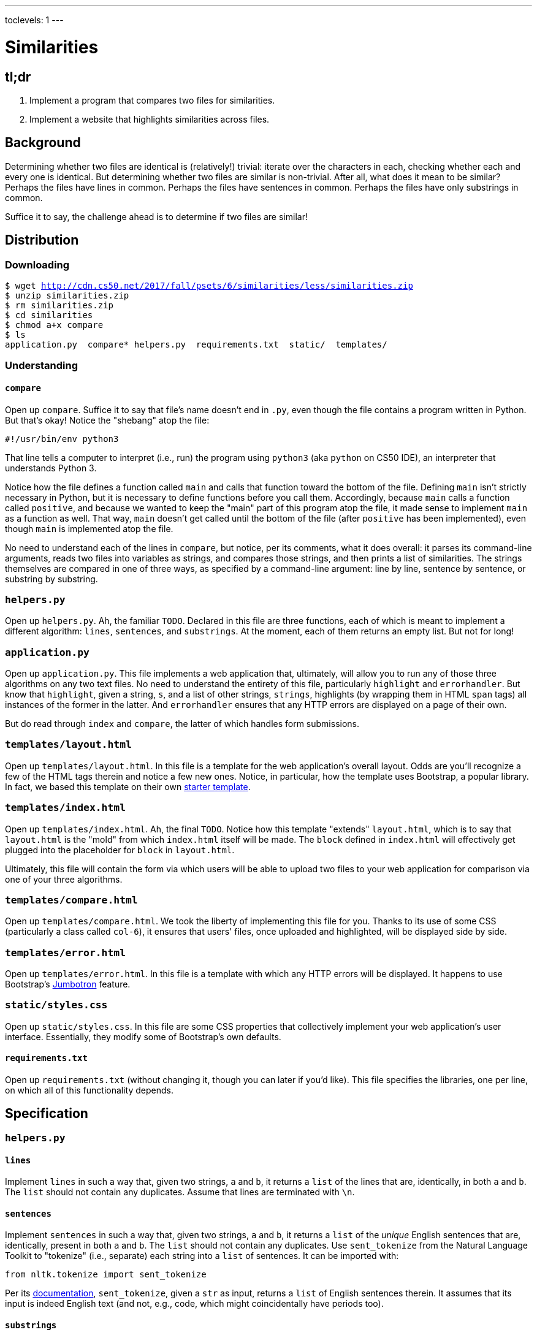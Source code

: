 ---
toclevels: 1
---

= Similarities

== tl;dr

. Implement a program that compares two files for similarities.
. Implement a website that highlights similarities across files.

== Background

Determining whether two files are identical is (relatively!) trivial: iterate over the characters in each, checking whether each and every one is identical. But determining whether two files are similar is non-trivial. After all, what does it mean to be similar? Perhaps the files have lines in common. Perhaps the files have sentences in common. Perhaps the files have only substrings in common.

Suffice it to say, the challenge ahead is to determine if two files are similar!

== Distribution

=== Downloading

[source,subs="macros"]
----
$ wget http://cdn.cs50.net/2017/fall/psets/6/similarities/less/similarities.zip
$ unzip similarities.zip
$ rm similarities.zip
$ cd similarities
$ chmod a+x compare
$ ls
application.py  compare* helpers.py  requirements.txt  static/  templates/
----

=== Understanding

==== `compare`

Open up `compare`. Suffice it to say that file's name doesn't end in `.py`, even though the file contains a program written in Python. But that's okay! Notice the "shebang" atop the file:

[source]
----
#!/usr/bin/env python3
----

That line tells a computer to interpret (i.e., run) the program using `python3` (aka `python` on CS50 IDE), an interpreter that understands Python 3.

Notice how the file defines a function called `main` and calls that function toward the bottom of the file. Defining `main` isn't strictly necessary in Python, but it is necessary to define functions before you call them. Accordingly, because `main` calls a function called `positive`, and because we wanted to keep the "main" part of this program atop the file, it made sense to implement `main` as a function as well. That way, `main` doesn't get called until the bottom of the file (after `positive` has been implemented), even though `main` is implemented atop the file.

No need to understand each of the lines in `compare`, but notice, per its comments, what it does overall: it parses its command-line arguments, reads two files into variables as strings, and compares those strings, and then prints a list of similarities. The strings themselves are compared in one of three ways, as specified by a command-line argument: line by line, sentence by sentence, or substring by substring.

=== `helpers.py`

Open up `helpers.py`. Ah, the familiar `TODO`. Declared in this file are three functions, each of which is meant to implement a different algorithm: `lines`, `sentences`, and `substrings`. At the moment, each of them returns an empty list. But not for long!

=== `application.py`

Open up `application.py`. This file implements a web application that, ultimately, will allow you to run any of those three algorithms on any two text files. No need to understand the entirety of this file, particularly `highlight` and `errorhandler`. But know that `highlight`, given a string, `s`, and a list of other strings, `strings`, highlights (by wrapping them in HTML `span` tags) all instances of the former in the latter. And `errorhandler` ensures that any HTTP errors are displayed on a page of their own.

But do read through `index` and `compare`, the latter of which handles form submissions.

=== `templates/layout.html`

Open up `templates/layout.html`. In this file is a template for the web application's overall layout. Odds are you'll recognize a few of the HTML tags therein and notice a few new ones. Notice, in particular, how the template uses Bootstrap, a popular library. In fact, we based this template on their own http://getbootstrap.com/docs/4.0/getting-started/introduction/[starter template].

=== `templates/index.html`

Open up `templates/index.html`. Ah, the final `TODO`. Notice how this template "extends" `layout.html`, which is to say that `layout.html` is the "mold" from which `index.html` itself will be made. The `block` defined in `index.html` will effectively get plugged into the placeholder for `block` in `layout.html`.

Ultimately, this file will contain the form via which users will be able to upload two files to your web application for comparison via one of your three algorithms.

=== `templates/compare.html`

Open up `templates/compare.html`. We took the liberty of implementing this file for you. Thanks to its use of some CSS (particularly a class called `col-6`), it ensures that users' files, once uploaded and highlighted, will be displayed side by side.

=== `templates/error.html`

Open up `templates/error.html`. In this file is a template with which any HTTP errors will be displayed. It happens to use Bootstrap's https://getbootstrap.com/docs/4.0/components/jumbotron/[Jumbotron] feature.

=== `static/styles.css`

Open up `static/styles.css`. In this file are some CSS properties that collectively implement your web application's user interface. Essentially, they modify some of Bootstrap's own defaults.

==== `requirements.txt`

Open up `requirements.txt` (without changing it, though you can later if you'd like). This file specifies the libraries, one per line, on which all of this functionality depends.

== Specification

=== `helpers.py`

==== `lines`

Implement `lines` in such a way that, given two strings, `a` and `b`, it returns a `list` of the lines that are, identically, in both `a` and `b`. The `list` should not contain any duplicates. Assume that lines are terminated with `\n`.

==== `sentences`

Implement `sentences` in such a way that, given two strings, `a` and `b`, it returns a `list` of the _unique_ English sentences that are, identically, present in both `a` and `b`. The `list` should not contain any duplicates. Use `sent_tokenize` from the Natural Language Toolkit to "tokenize" (i.e., separate) each string into a `list` of sentences. It can be imported with:

[source, python]
----
from nltk.tokenize import sent_tokenize
----

Per its http://www.nltk.org/api/nltk.tokenize.html#nltk.tokenize.sent_tokenize[documentation], `sent_tokenize`, given a `str` as input, returns a `list` of English sentences therein. It assumes that its input is indeed English text (and not, e.g., code, which might coincidentally have periods too).

==== `substrings`

Implement `substrings` in such a way that, given two strings, `a` and `b`, and an integer, `n`, it returns a `list` of all substrings of length `n` that are, identically, present in both `a` and `b`. The `list` should not contain any duplicates.

Recall that a substring of length `n` of some string is just a sequence of `n` characters from that string. For instance, if `n` is `2` and the string is `Yale`, there are three possible substrings of length `2`: `Ya`, `al`, and `le`. Meanwhile, if `n` is `1` and the string is `Harvard`, there are seven possible substrings of length `1`: `H`, `a`, `r`, `v`, `a`, `r`, and `d`. But once we eliminate duplicates, there are only five unique substrings: `H`, `a`, `r`, `v`, and `d`.

=== `templates/index.html`

Implement `templates/index.html` in such a way that it contains an HTML form via which a user can submit:

* a file called `file1`
* a file called `file2`
* a value of `lines`, `sentences`, or `substrings` for an `input` called `algorithm`
* a number called `length`

You're welcome to look at the HTML of the staff's solution as needed, but do try to figure out the right syntax on your own first, as via https://www.google.com/search?q=html+forms!

== Walkthroughs

A walkthrough for `sentences` is also forthcoming!

video::JlGPuG6fIXs[youtube,list=PLhQjrBD2T382DOV8V9pWN7NTp0uRLvIYa]

== Testing

To test your implementation of `lines`, `sentences`, and/or `substrings`, execute `compare` as follows, where `FILE1` and `FILE2` are any two text files:

[source]
----
./compare --lines FILE1 FILE2
./compare --sentences FILE1 FILE2
./compare --substrings 1 FILE1 FILE2
./compare --substrings 2 FILE1 FILE2
...
----

See http://cdn.cs50.net/2017/fall/psets/6/similarities/less/inputs/ for some similar inputs, though be sure to test with some of your own!

== Staff's Solution

=== CLI

_Coming Fri 10/20 eve_

////
[source]
----
~cs50/pset6/compare
----
////

=== Web

http://similarities.cs50.net/less
